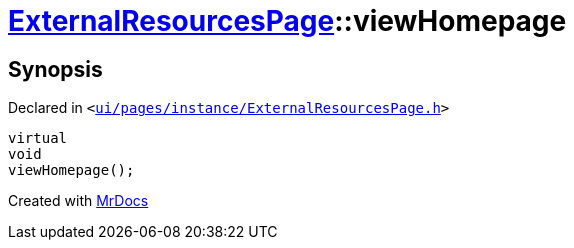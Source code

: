 [#ExternalResourcesPage-viewHomepage]
= xref:ExternalResourcesPage.adoc[ExternalResourcesPage]::viewHomepage
:relfileprefix: ../
:mrdocs:


== Synopsis

Declared in `&lt;https://github.com/PrismLauncher/PrismLauncher/blob/develop/launcher/ui/pages/instance/ExternalResourcesPage.h#L59[ui&sol;pages&sol;instance&sol;ExternalResourcesPage&period;h]&gt;`

[source,cpp,subs="verbatim,replacements,macros,-callouts"]
----
virtual
void
viewHomepage();
----



[.small]#Created with https://www.mrdocs.com[MrDocs]#
